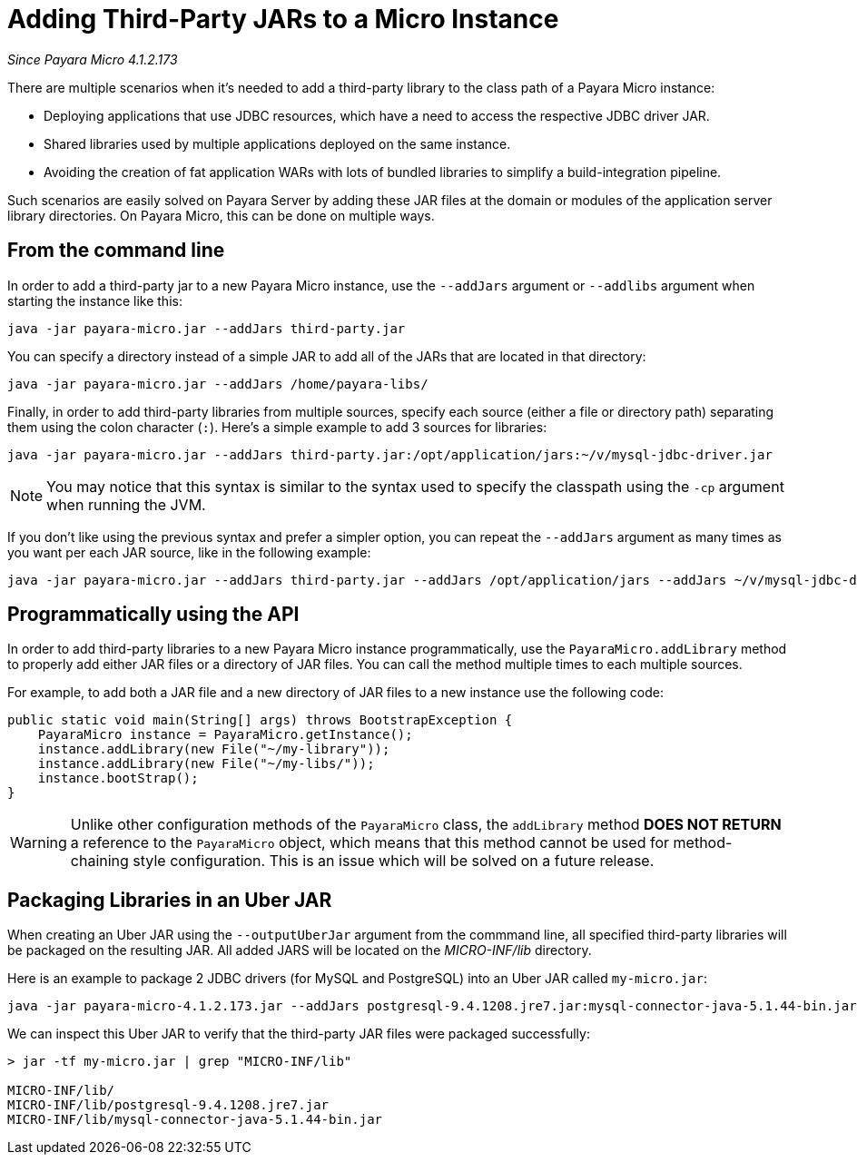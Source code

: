 [[adding-jars-to-instance]]
= Adding Third-Party JARs to a Micro Instance

_Since Payara Micro 4.1.2.173_

There are multiple scenarios when it's needed to add a third-party library to the
class path of a Payara Micro instance:

* Deploying applications that use JDBC resources, which have a need to access the
respective JDBC driver JAR.
* Shared libraries used by multiple applications deployed on the same instance.
* Avoiding the creation of fat application WARs with lots of bundled libraries
to simplify a build-integration pipeline.

Such scenarios are easily solved on Payara Server by adding these JAR files at
the domain or modules of the application server library directories. On Payara Micro,
this can be done on multiple ways.

[[from-the-command-line]]
== From the command line

In order to add a third-party jar to a new Payara Micro instance, use the `--addJars`
argument or `--addlibs` argument when starting the instance like this:

[source, shell]
----
java -jar payara-micro.jar --addJars third-party.jar
----

You can specify a directory instead of a simple JAR to add all of the JARs that
are located in that directory:

[source, shell]
----
java -jar payara-micro.jar --addJars /home/payara-libs/
----

Finally, in order to add third-party libraries from multiple sources, specify
each source (either a file or directory path) separating them using the colon
character (`:`). Here's a simple example to add 3 sources for libraries:

[source, shell]
----
java -jar payara-micro.jar --addJars third-party.jar:/opt/application/jars:~/v/mysql-jdbc-driver.jar
----

NOTE: You may notice that this syntax is similar to the syntax used to specify
the classpath using the `-cp` argument when running the JVM.

If you don't like using the previous syntax and prefer a simpler option, you can
repeat the `--addJars` argument as many times as you want per each JAR source, like
in the following example:

[source, shell]
----
java -jar payara-micro.jar --addJars third-party.jar --addJars /opt/application/jars --addJars ~/v/mysql-jdbc-driver.jar
----

[[programmatically-using-api]]
== Programmatically using the API

In order to add third-party libraries to a new Payara Micro instance programmatically,
use the `PayaraMicro.addLibrary` method to properly add either JAR files or a directory
of JAR files. You can call the method multiple times to each multiple sources.

For example, to add both a JAR file and a new directory of JAR files to a new instance
use the following code:

[source, java]
----
public static void main(String[] args) throws BootstrapException {
    PayaraMicro instance = PayaraMicro.getInstance();
    instance.addLibrary(new File("~/my-library"));
    instance.addLibrary(new File("~/my-libs/"));
    instance.bootStrap();
}
----

WARNING: Unlike other configuration methods of the `PayaraMicro` class, the
`addLibrary` method *DOES NOT RETURN* a reference to the `PayaraMicro` object,
which means that this method cannot be used for method-chaining style configuration.
This is an issue which will be solved on a future release.

[[packaging-libraries-uber-jar]]
== Packaging Libraries in an Uber JAR

When creating an Uber JAR using the `--outputUberJar` argument from the commmand
line, all specified third-party libraries will be packaged on the resulting JAR.
All added JARS will be located on the _MICRO-INF/lib_ directory.

Here is an example to package 2 JDBC drivers (for MySQL and PostgreSQL) into an
Uber JAR called `my-micro.jar`:

[source, shell]
----
java -jar payara-micro-4.1.2.173.jar --addJars postgresql-9.4.1208.jre7.jar:mysql-connector-java-5.1.44-bin.jar --outputUberJar my-micro.jar
----

We can inspect this Uber JAR to verify that the third-party JAR files were packaged
successfully:

[source, shell]
----
> jar -tf my-micro.jar | grep "MICRO-INF/lib"

MICRO-INF/lib/
MICRO-INF/lib/postgresql-9.4.1208.jre7.jar
MICRO-INF/lib/mysql-connector-java-5.1.44-bin.jar
----
